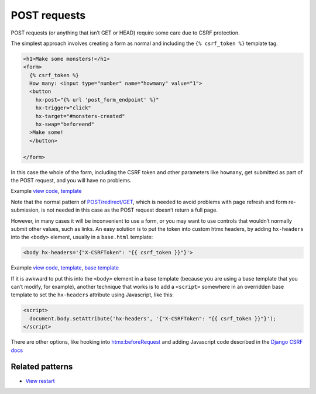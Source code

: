 POST requests
=============

POST requests (or anything that isn’t GET or HEAD) require some care due to CSRF
protection.

The simplest approach involves creating a form as normal and including the ``{%
csrf_token %}`` template tag.

.. code-block:: html+django

   <h1>Make some monsters!</h1>
   <form>
     {% csrf_token %}
     How many: <input type="number" name="howmany" value="1">
     <button
       hx-post="{% url 'post_form_endpoint' %}"
       hx-trigger="click"
       hx-target="#monsters-created"
       hx-swap="beforeend"
     >Make some!
     </button>

   </form>


In this case the whole of the form, including the CSRF token and other
parameters like ``howmany``, get submitted as part of the POST request, and you
will have no problems.

Example `view code <./code/htmx_patterns/views/posts.py>`_, `template <./code/htmx_patterns/templates/simple_post_form.html>`__

Note that the normal pattern of `POST/redirect/GET
<https://en.wikipedia.org/wiki/Post/Redirect/Get>`_, which is needed to avoid
problems with page refresh and form re-submission, is not needed in this case as
the POST request doesn’t return a full page.

However, in many cases it will be inconvenient to use a form, or you may want to
use controls that wouldn’t normally submit other values, such as links. An easy
solution is to put the token into custom htmx headers, by adding ``hx-headers``
into the ``<body>`` element, usually in a ``base.html`` template:

.. code-block:: html+django

   <body hx-headers='{"X-CSRFToken": "{{ csrf_token }}"}'>


Example `view code <./code/htmx_patterns/views/posts.py>`_, `template
<./code/htmx_patterns/templates/post_without_form.html>`__, `base template
<./code/htmx_patterns/templates/base.html>`_

If it is awkward to put this into the ``<body>`` element in a base template (because you are using a base template that you can’t modify, for example), another technique that works is to add a ``<script>`` somewhere in an overridden base template to set the ``hx-headers`` attribute using Javascript, like this:

.. code-block:: html+django

  <script>
    document.body.setAttribute('hx-headers', '{"X-CSRFToken": "{{ csrf_token }}"}');
  </script>

There are other options, like hooking into `htmx:beforeRequest
<https://htmx.org/events/#htmx:beforeRequest>`_ and adding Javascript code
described in the `Django CSRF docs
<https://docs.djangoproject.com/en/4.1/howto/csrf/>`_


Related patterns
----------------

* `View restart <./view_restart.rst>`_
